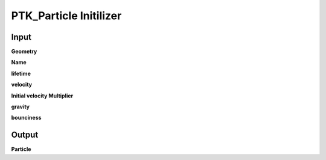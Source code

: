 PTK_Particle Initilizer
=======================

.. _PTK_Particle_Initilizer:

.. image:: ../../images/particle/PTK_Particle_Initilizer.PNG
   :height: 400
   :width: 200 px
   :scale: 100 %
   :align: right

=====
Input
=====

**Geometry**

**Name**

**lifetime**

**velocity**

**Initial velocity Multiplier**

**gravity**

**bounciness**

======
Output
======

**Particle**
